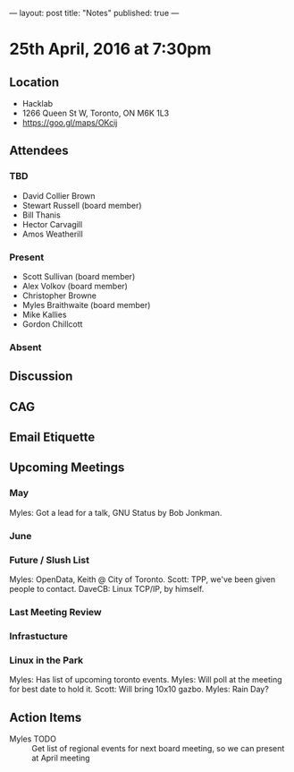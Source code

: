 ---
layout: post
title: "Notes"
published: true
---

* 25th April, 2016 at 7:30pm

** Location
  - Hacklab
  - 1266 Queen St W, Toronto, ON M6K 1L3
  - <https://goo.gl/maps/OKcij>


** Attendees

*** TBD

- David Collier Brown
- Stewart Russell (board member)
- Bill Thanis
- Hector Carvagill
- Amos Weatherill

*** Present

- Scott Sullivan (board member)
- Alex Volkov (board member)
- Christopher Browne
- Myles Braithwaite  (board member)
- Mike Kallies
- Gordon Chillcott

*** Absent


** Discussion

** CAG

** Email Etiquette


** Upcoming Meetings

*** May

Myles: Got a lead for a talk, GNU Status by Bob Jonkman. 


*** June

*** Future / Slush List

Myles: OpenData, Keith @ City of Toronto.
Scott: TPP, we've been given people to contact.
DaveCB: Linux TCP/IP, by himself.


*** Last Meeting Review


*** Infrastucture

*** Linux in the Park

Myles: Has list of upcoming toronto events.
Myles: Will poll at the meeting for best date to hold it.
Scott: Will bring 10x10 gazbo.
Myles: Rain Day?


** Action Items
  - Myles TODO :: Get list of regional events for next board meeting, so we can present at April meeting
